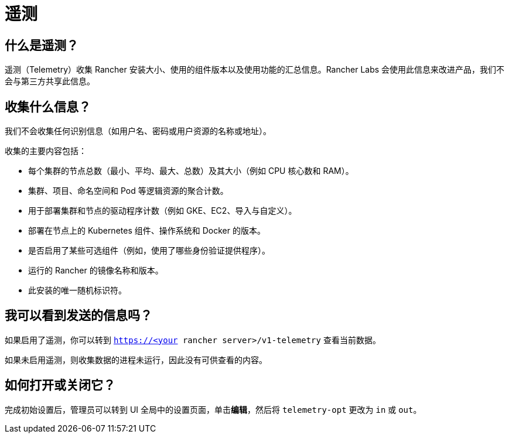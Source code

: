 = 遥测

== 什么是遥测？

遥测（Telemetry）收集 Rancher 安装大小、使用的组件版本以及使用功能的汇总信息。Rancher Labs 会使用此信息来改进产品，我们不会与第三方共享此信息。

== 收集什么信息？

我们不会收集任何识别信息（如用户名、密码或用户资源的名称或地址）。

收集的主要内容包括：

* 每个集群的节点总数（最小、平均、最大、总数）及其大小（例如 CPU 核心数和 RAM）。
* 集群、项目、命名空间和 Pod 等逻辑资源的聚合计数。
* 用于部署集群和节点的驱动程序计数（例如 GKE、EC2、导入与自定义）。
* 部署在节点上的 Kubernetes 组件、操作系统和 Docker 的版本。
* 是否启用了某些可选组件（例如，使用了哪些身份验证提供程序）。
* 运行的 Rancher 的镜像名称和版本。
* 此安装的唯一随机标识符。

== 我可以看到发送的信息吗？

如果启用了遥测，你可以转到 `https://<your rancher server>/v1-telemetry` 查看当前数据。

如果未启用遥测，则收集数据的进程未运行，因此没有可供查看的内容。

== 如何打开或关闭它？

完成初始设置后，管理员可以转到 UI ``全局``中的``设置``页面，单击**编辑**，然后将 `telemetry-opt` 更改为 `in` 或 `out`。
